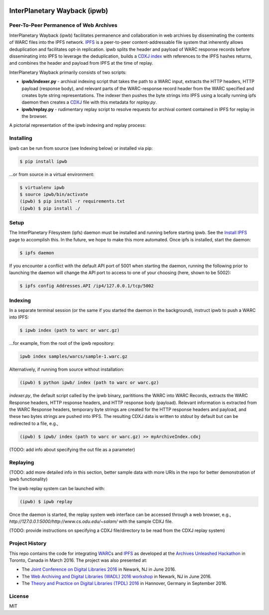 .. image:: https://raw.githubusercontent.com/oduwsdl/ipwb/master/docs/logo.png
    :target: https://pypi.python.org/pypi/ipwb

InterPlanetary Wayback (ipwb)
=============================
Peer-To-Peer Permanence of Web Archives
---------------------------------------

.. image:: https://api.travis-ci.org/oduwsdl/ipwb.png?branch=master
.. image:: https://img.shields.io/pypi/v/ipwb.svg

InterPlanetary Wayback (ipwb) facilitates permanence and collaboration in web archives by disseminating the contents of WARC files into the IPFS network. `IPFS`_ is a peer-to-peer content-addressable file system that inherently allows deduplication and facilitates opt-in replication. ipwb splits the header and payload of WARC response records before disseminating into IPFS to leverage the deduplication, builds a `CDXJ index`_ with references to the IPFS hashes returns, and combines the header and payload from IPFS at the time of replay. 

InterPlanetary Wayback primarily consists of two scripts:

- **ipwb/indexer.py** - archival indexing script that takes the path to a WARC input, extracts the HTTP headers, HTTP payload (response body), and relevant parts of the WARC-response record header from the WARC specified and creates byte string representations. The indexer then pushes the byte strings into IPFS using a locally running ipfs daemon then creates a `CDXJ`_ file with this metadata for `replay.py`.
- **ipwb/replay.py** - rudimentary replay script to resolve requests for archival content contained in IPFS for replay in the browser.

A pictorial representation of the ipwb indexing and replay process:

.. image:: https://raw.githubusercontent.com/oduwsdl/ipwb/master/docs/diagram_72.png

Installing
----------
ipwb can be run from source (see Indexing below) or installed via pip:

.. code-block:: bash

      $ pip install ipwb
       
...or from source in a virtual environment:

.. code-block:: bash

      $ virtualenv ipwb
      $ source ipwb/bin/activate
      (ipwb) $ pip install -r requirements.txt
      (ipwb) $ pip install ./

Setup
-----
The InterPlanetary Filesystem (ipfs) daemon must be installed and running before starting ipwb. See the `Install IPFS`_ page to accomplish this. In the future, we hope to make this more automated. Once ipfs is installed, start the daemon:

.. code-block:: bash

      $ ipfs daemon


If you encounter a conflict with the default API port of 5001 when starting the daemon, running the following prior to launching the daemon will change the API port to access to one of your choosing (here, shown to be 5002):

.. code-block:: bash

      $ ipfs config Addresses.API /ip4/127.0.0.1/tcp/5002

Indexing
--------
In a separate terminal session (or the same if you started the daemon in the background), instruct ipwb to push a WARC into IPFS:

.. code-block:: bash

      $ ipwb index (path to warc or warc.gz)


...for example, from the root of the ipwb repository:

.. code-block:: bash

      ipwb index samples/warcs/sample-1.warc.gz

Alternatively, if running from source without installation:

.. code-block:: bash

      (ipwb) $ python ipwb/ index (path to warc or warc.gz)


`indexer.py`, the default script called by the ipwb binary, parititions the WARC into WARC Records, extracts the WARC Response headers, HTTP response headers, and HTTP response body (payload). Relevant information is extracted from the WARC Response headers, temporary byte strings are created for the HTTP response headers and payload, and these two bytes strings are pushed into IPFS. The resulting CDXJ data is written to `stdout` by default but can be redirected to a file, e.g., 

.. code-block:: bash

      (ipwb) $ ipwb/ index (path to warc or warc.gz) >> myArchiveIndex.cdxj

(TODO: add info about specifying the out file as a parameter)

Replaying
---------

(TODO: add more detailed info in this section, better sample data with more URIs in the repo for better demonstration of ipwb functionality)

The ipwb replay system can be launched with:

.. code-block:: bash

      (ipwb) $ ipwb replay
	  
Once the daemon is started, the replay system web interface can be accessed through a web browser, e.g., `http://127.0.0.1:5000/http://www.cs.odu.edu/~salam/` with the sample CDXJ file.

(TODO: provide instructions on specifying a CDXJ file/directory to be read from the CDXJ replay system)

Project History
---------------
This repo contains the code for integrating `WARC`_\ s and `IPFS`_ as developed at the `Archives Unleashed Hackathon`_ in Toronto, Canada in March 2016. The project was also presented at:

* The `Joint Conference on Digital Libraries 2016`_ in Newark, NJ in June 2016.
* The `Web Archiving and Digital Libraries (WADL) 2016 workshop`_ in Newark, NJ in June 2016.
* The `Theory and Practice on Digital Libraries (TPDL) 2016`_ in Hannover, Germany in September 2016.

License
---------
MIT

.. _Contributor Friendly: https://github.com/ipfs/ipfs
.. _WARC: http://www.iso.org/iso/catalogue_detail.htm?csnumber=44717
.. _Joint Conference on Digital Libraries 2016: http://www.jcdl2016.org/
.. _Archives Unleashed Hackathon: http://archivesunleashed.ca
.. _Theory and Practice on Digital Libraries (TPDL) 2016: http://www.tpdl2016.org/
.. _Web Archiving and Digital Libraries (WADL) 2016 workshop: http://fox.cs.vt.edu/wadl2016.html
.. _CDXJ index: https://github.com/oduwsdl/ORS/wiki/CDXJ
.. _CDXJ: https://github.com/oduwsdl/ORS/wiki/CDXJ
.. _IPFS: https://ipfs.io/
.. _zombies: http://ws-dl.blogspot.com/2012/10/2012-10-10-zombies-in-archives.html
.. _pywb: https://github.com/ikreymer/pywb
.. _Install IPFS: https://ipfs.io/docs/install/
